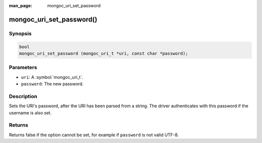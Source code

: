 :man_page: mongoc_uri_set_password

mongoc_uri_set_password()
=========================

Synopsis
--------

.. code-block:: c

  bool
  mongoc_uri_set_password (mongoc_uri_t *uri, const char *password);

Parameters
----------

* ``uri``: A :symbol:`mongoc_uri_t`.
* ``password``: The new password.

Description
-----------

Sets the URI's password, after the URI has been parsed from a string. The driver authenticates with this password if the username is also set.

Returns
-------

Returns false if the option cannot be set, for example if ``password`` is not valid UTF-8.

